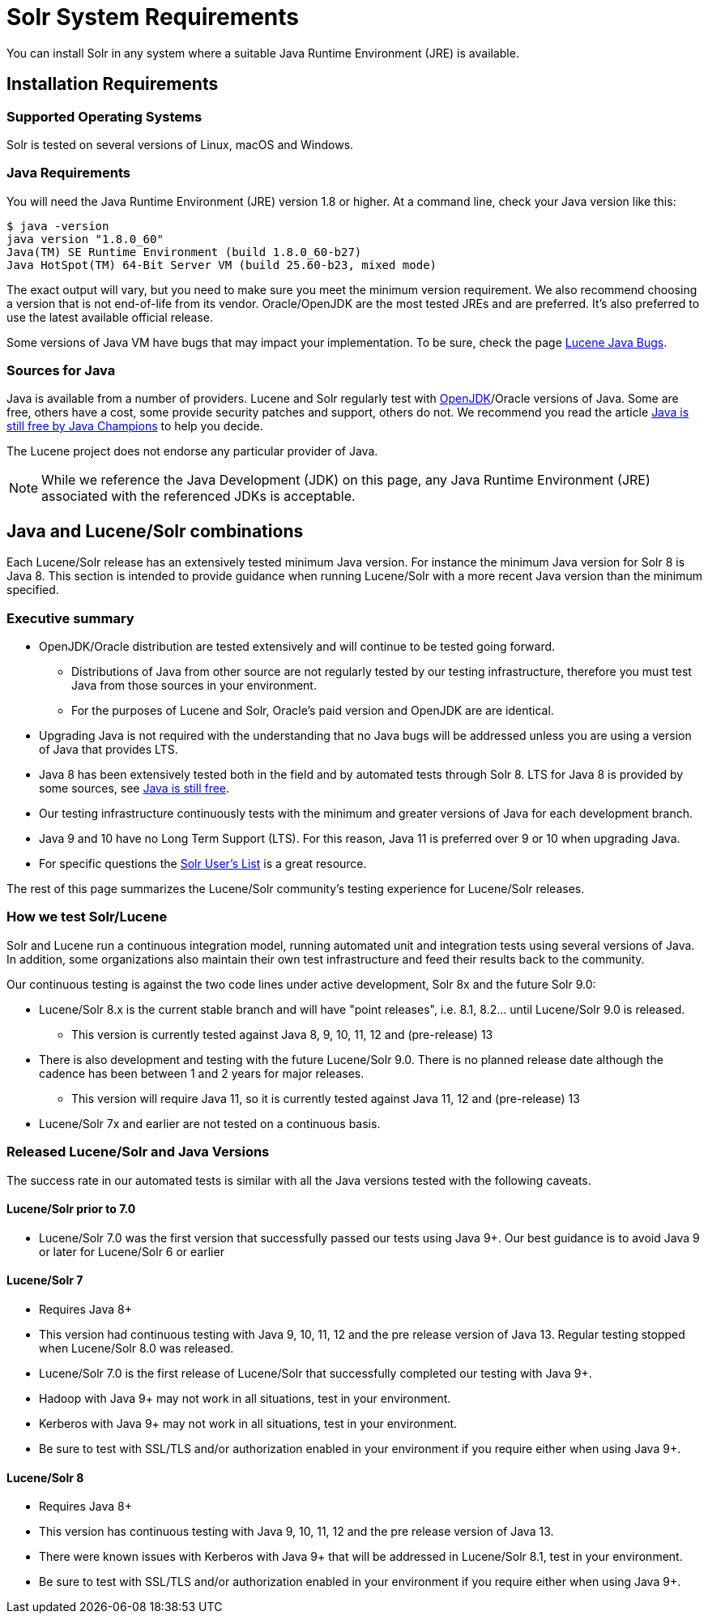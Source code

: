 = Solr System Requirements
:page-toc: false
// Licensed to the Apache Software Foundation (ASF) under one
// or more contributor license agreements.  See the NOTICE file
// distributed with this work for additional information
// regarding copyright ownership.  The ASF licenses this file
// to you under the Apache License, Version 2.0 (the
// "License"); you may not use this file except in compliance
// with the License.  You may obtain a copy of the License at
//
//   http://www.apache.org/licenses/LICENSE-2.0
//
// Unless required by applicable law or agreed to in writing,
// software distributed under the License is distributed on an
// "AS IS" BASIS, WITHOUT WARRANTIES OR CONDITIONS OF ANY
// KIND, either express or implied.  See the License for the
// specific language governing permissions and limitations
// under the License.

You can install Solr in any system where a suitable Java Runtime Environment (JRE) is available.

== Installation Requirements

=== Supported Operating Systems

Solr is tested on several versions of Linux, macOS and Windows.

=== Java Requirements

You will need the Java Runtime Environment (JRE) version 1.8 or higher. At a command line, check your Java version like this:

[source,bash]
----
$ java -version
java version "1.8.0_60"
Java(TM) SE Runtime Environment (build 1.8.0_60-b27)
Java HotSpot(TM) 64-Bit Server VM (build 25.60-b23, mixed mode)
----

The exact output will vary, but you need to make sure you meet the minimum version requirement. We also recommend choosing a version that is not end-of-life from its vendor. Oracle/OpenJDK are the most tested JREs and are preferred. It's also preferred to use the latest available official release.

Some versions of Java VM have bugs that may impact your implementation. To be sure, check the page https://wiki.apache.org/lucene-java/JavaBugs[Lucene Java Bugs].

=== Sources for Java
Java is available from a number of providers. Lucene and Solr regularly test with https://jdk.java.net/[OpenJDK]/Oracle versions of Java. Some are free, others have a cost, some provide security patches and support, others do not. We recommend you read the article https://medium.com/@javachampions/java-is-still-free-2-0-0-6b9aa8d6d244[Java is still free by Java Champions] to help you decide.

The Lucene project does not endorse any particular provider of Java.

NOTE: While we reference the Java Development (JDK) on this page, any Java Runtime Environment (JRE) associated with the referenced JDKs is acceptable.

== Java and Lucene/Solr combinations
Each Lucene/Solr release has an extensively tested minimum Java version. For instance the minimum Java version for Solr 8 is Java 8. This section is intended to provide guidance when running Lucene/Solr with a more recent Java version than the minimum specified.

=== Executive summary
* OpenJDK/Oracle distribution are tested extensively and will continue to be tested going forward.
** Distributions of Java from other source are not regularly tested by our testing infrastructure, therefore you must test Java from those sources in your environment.
** For the purposes of Lucene and Solr, Oracle's paid version and OpenJDK are are identical.
* Upgrading Java is not required with the understanding that no Java bugs will be addressed unless you are using a version of Java that provides LTS.
* Java 8 has been extensively tested both in the field and by automated tests through Solr 8. LTS for Java 8 is provided by some sources, see https://medium.com/@javachampions/java-is-still-free-2-0-0-6b9aa8d6d244[Java is still free].
* Our testing infrastructure continuously tests with the minimum and greater versions of Java for each development branch.
* Java 9 and 10 have no Long Term Support (LTS). For this reason, Java 11 is preferred over 9 or 10 when upgrading Java.
* For specific questions the http://lucene.apache.org/solr/community.html#mailing-lists-irc[Solr User's List] is a great resource.

The rest of this page summarizes the Lucene/Solr community's testing experience for Lucene/Solr releases.

=== How we test Solr/Lucene
Solr and Lucene run a continuous integration model, running automated unit and integration tests using several versions of Java. In addition, some organizations also maintain their own test infrastructure and feed their results back to the community.

Our continuous testing is against the two code lines under active development, Solr 8x and the future Solr 9.0:

* Lucene/Solr 8.x is the current stable branch and will have "point releases", i.e. 8.1, 8.2... until Lucene/Solr 9.0 is released.
** This version is currently tested against Java 8, 9, 10, 11, 12 and (pre-release) 13
* There is also development and testing with the future Lucene/Solr 9.0. There is no planned release date although the cadence has been between 1 and 2 years for major releases.
** This version will require Java 11, so it is currently tested against Java 11, 12 and (pre-release) 13
* Lucene/Solr 7x and earlier are not tested on a continuous basis.

=== Released Lucene/Solr and Java Versions
The success rate in our automated tests is similar with all the Java versions tested with the following caveats.

==== Lucene/Solr prior to 7.0

* Lucene/Solr 7.0 was the first version that successfully passed our tests using Java 9+. Our best guidance is to avoid Java 9 or later for Lucene/Solr 6 or earlier

==== Lucene/Solr 7

* Requires Java 8+
* This version had continuous testing with Java 9, 10, 11, 12 and the pre release version of Java 13. Regular testing stopped when Lucene/Solr 8.0 was released.
* Lucene/Solr 7.0 is the first release of Lucene/Solr that successfully completed our testing with Java 9+.
* Hadoop with Java 9+ may not work in all situations, test in your environment.
* Kerberos with Java 9+ may not work in all situations, test in your environment.
* Be sure to test with SSL/TLS and/or authorization enabled in your environment if you require either when using Java 9+.


==== Lucene/Solr 8

* Requires Java 8+
* This version has continuous testing with Java 9, 10, 11, 12 and the pre release version of Java 13.
* There were known issues with Kerberos with Java 9+ that will be addressed in Lucene/Solr 8.1, test in your environment.
* Be sure to test with SSL/TLS and/or authorization enabled in your environment if you require either when using Java 9+.



